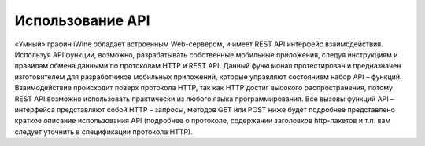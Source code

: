 Использование API
==================

«Умный» графин iWine обладает встроенным Web-сервером, и имеет REST API интерфейс взаимодействия. Используя API функции, возможно, разрабатывать собственные мобильные приложения, следуя инструкциям и правилам обмена данными по протоколам HTTP и REST API. Данный функционал протестирован и предназначен изготовителем для разработчиков мобильных приложений, которые управляют состоянием  набор API – функций. Взаимодействие происходит поверх протокола HTTP, так как HTTP достиг высокого распространения, потому REST API возможно использовать практически из любого языка программирования.
Все вызовы функций API – интерфейса представляют собой HTTP – запросы, методов GET или POST ниже будет подробнее представлено краткое описание использования API (подробнее о протоколе, содержании заголовков http-пакетов и т.п. вам следует уточнить в спецификации протокола HTTP).

